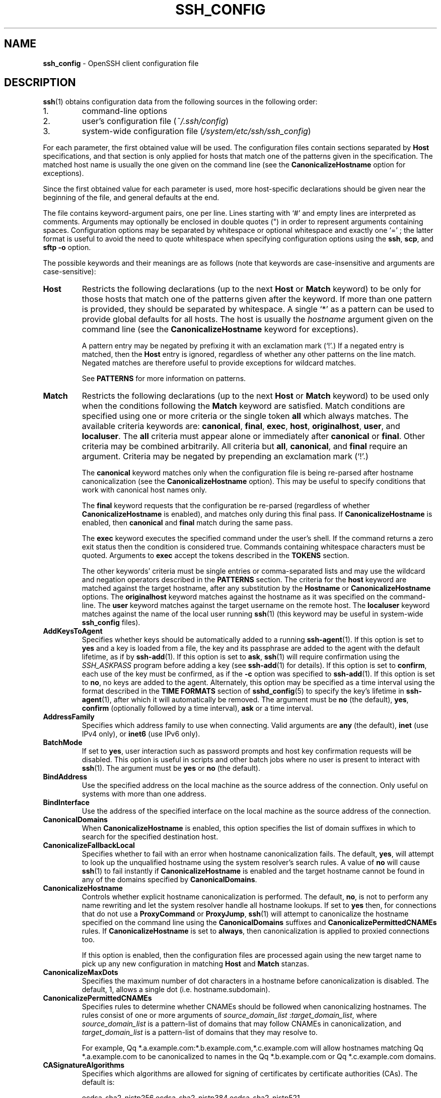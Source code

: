 .TH SSH_CONFIG 5 "August 11 2020 " ""
.SH NAME
\fBssh_config\fP
\- OpenSSH client configuration file
.SH DESCRIPTION
\fBssh\fP(1)
obtains configuration data from the following sources in
the following order:

.IP 1.
command-line options
.IP 2.
user's configuration file
(\fI~/.ssh/config\fP)
.IP 3.
system-wide configuration file
(\fI/system/etc/ssh/ssh_config\fP)
.PP

For each parameter, the first obtained value
will be used.
The configuration files contain sections separated by
\fBHost\fP
specifications, and that section is only applied for hosts that
match one of the patterns given in the specification.
The matched host name is usually the one given on the command line
(see the
\fBCanonicalizeHostname\fP
option for exceptions).

Since the first obtained value for each parameter is used, more
host-specific declarations should be given near the beginning of the
file, and general defaults at the end.

The file contains keyword-argument pairs, one per line.
Lines starting with
`#'
and empty lines are interpreted as comments.
Arguments may optionally be enclosed in double quotes
(\&")
in order to represent arguments containing spaces.
Configuration options may be separated by whitespace or
optional whitespace and exactly one
`=' ;
the latter format is useful to avoid the need to quote whitespace
when specifying configuration options using the
\fBssh\fP,
\fBscp\fP,
and
\fBsftp\fP
\fB\-o\fP
option.

The possible
keywords and their meanings are as follows (note that
keywords are case-insensitive and arguments are case-sensitive):
.TP
\fBHost\fP
Restricts the following declarations (up to the next
\fBHost\fP
or
\fBMatch\fP
keyword) to be only for those hosts that match one of the patterns
given after the keyword.
If more than one pattern is provided, they should be separated by whitespace.
A single
`*'
as a pattern can be used to provide global
defaults for all hosts.
The host is usually the
\fIhostname\fP
argument given on the command line
(see the
\fBCanonicalizeHostname\fP
keyword for exceptions).

A pattern entry may be negated by prefixing it with an exclamation mark
(`!\&'.)
If a negated entry is matched, then the
\fBHost\fP
entry is ignored, regardless of whether any other patterns on the line
match.
Negated matches are therefore useful to provide exceptions for wildcard
matches.

See
.B PATTERNS
for more information on patterns.
.TP
\fBMatch\fP
Restricts the following declarations (up to the next
\fBHost\fP
or
\fBMatch\fP
keyword) to be used only when the conditions following the
\fBMatch\fP
keyword are satisfied.
Match conditions are specified using one or more criteria
or the single token
\fBall\fP
which always matches.
The available criteria keywords are:
\fBcanonical\fP,
\fBfinal\fP,
\fBexec\fP,
\fBhost\fP,
\fBoriginalhost\fP,
\fBuser\fP,
and
\fBlocaluser\fP.
The
\fBall\fP
criteria must appear alone or immediately after
\fBcanonical\fP
or
\fBfinal\fP.
Other criteria may be combined arbitrarily.
All criteria but
\fBall\fP,
\fBcanonical\fP,
and
\fBfinal\fP
require an argument.
Criteria may be negated by prepending an exclamation mark
(`!\&'.)

The
\fBcanonical\fP
keyword matches only when the configuration file is being re-parsed
after hostname canonicalization (see the
\fBCanonicalizeHostname\fP
option).
This may be useful to specify conditions that work with canonical host
names only.

The
\fBfinal\fP
keyword requests that the configuration be re-parsed (regardless of whether
\fBCanonicalizeHostname\fP
is enabled), and matches only during this final pass.
If
\fBCanonicalizeHostname\fP
is enabled, then
\fBcanonical\fP
and
\fBfinal\fP
match during the same pass.

The
\fBexec\fP
keyword executes the specified command under the user's shell.
If the command returns a zero exit status then the condition is considered true.
Commands containing whitespace characters must be quoted.
Arguments to
\fBexec\fP
accept the tokens described in the
.B TOKENS
section.

The other keywords' criteria must be single entries or comma-separated
lists and may use the wildcard and negation operators described in the
.B PATTERNS
section.
The criteria for the
\fBhost\fP
keyword are matched against the target hostname, after any substitution
by the
\fBHostname\fP
or
\fBCanonicalizeHostname\fP
options.
The
\fBoriginalhost\fP
keyword matches against the hostname as it was specified on the command-line.
The
\fBuser\fP
keyword matches against the target username on the remote host.
The
\fBlocaluser\fP
keyword matches against the name of the local user running
\fBssh\fP(1)
(this keyword may be useful in system-wide
\fBssh_config\fP
files).
.TP
\fBAddKeysToAgent\fP
Specifies whether keys should be automatically added to a running
\fBssh-agent\fP(1).
If this option is set to
\fByes\fP
and a key is loaded from a file, the key and its passphrase are added to
the agent with the default lifetime, as if by
\fBssh-add\fP(1).
If this option is set to
\fBask\fP,
\fBssh\fP(1)
will require confirmation using the
.IR SSH_ASKPASS
program before adding a key (see
\fBssh-add\fP(1)
for details).
If this option is set to
\fBconfirm\fP,
each use of the key must be confirmed, as if the
\fB\-c\fP
option was specified to
\fBssh-add\fP(1).
If this option is set to
\fBno\fP,
no keys are added to the agent.
Alternately, this option may be specified as a time interval
using the format described in the
.B TIME FORMATS
section of
\fBsshd_config\fP(5)
to specify the key's lifetime in
\fBssh-agent\fP(1),
after which it will automatically be removed.
The argument must be
\fBno\fP
(the default),
\fByes\fP,
\fBconfirm\fP
(optionally followed by a time interval),
\fBask\fP
or a time interval.
.TP
\fBAddressFamily\fP
Specifies which address family to use when connecting.
Valid arguments are
\fBany\fP
(the default),
\fBinet\fP
(use IPv4 only), or
\fBinet6\fP
(use IPv6 only).
.TP
\fBBatchMode\fP
If set to
\fByes\fP,
user interaction such as password prompts and host key confirmation requests
will be disabled.
This option is useful in scripts and other batch jobs where no user
is present to interact with
\fBssh\fP(1).
The argument must be
\fByes\fP
or
\fBno\fP
(the default).
.TP
\fBBindAddress\fP
Use the specified address on the local machine as the source address of
the connection.
Only useful on systems with more than one address.
.TP
\fBBindInterface\fP
Use the address of the specified interface on the local machine as the
source address of the connection.
.TP
\fBCanonicalDomains\fP
When
\fBCanonicalizeHostname\fP
is enabled, this option specifies the list of domain suffixes in which to
search for the specified destination host.
.TP
\fBCanonicalizeFallbackLocal\fP
Specifies whether to fail with an error when hostname canonicalization fails.
The default,
\fByes\fP,
will attempt to look up the unqualified hostname using the system resolver's
search rules.
A value of
\fBno\fP
will cause
\fBssh\fP(1)
to fail instantly if
\fBCanonicalizeHostname\fP
is enabled and the target hostname cannot be found in any of the domains
specified by
\fBCanonicalDomains\fP.
.TP
\fBCanonicalizeHostname\fP
Controls whether explicit hostname canonicalization is performed.
The default,
\fBno\fP,
is not to perform any name rewriting and let the system resolver handle all
hostname lookups.
If set to
\fByes\fP
then, for connections that do not use a
\fBProxyCommand\fP
or
\fBProxyJump\fP,
\fBssh\fP(1)
will attempt to canonicalize the hostname specified on the command line
using the
\fBCanonicalDomains\fP
suffixes and
\fBCanonicalizePermittedCNAMEs\fP
rules.
If
\fBCanonicalizeHostname\fP
is set to
\fBalways\fP,
then canonicalization is applied to proxied connections too.

If this option is enabled, then the configuration files are processed
again using the new target name to pick up any new configuration in matching
\fBHost\fP
and
\fBMatch\fP
stanzas.
.TP
\fBCanonicalizeMaxDots\fP
Specifies the maximum number of dot characters in a hostname before
canonicalization is disabled.
The default, 1,
allows a single dot (i.e. hostname.subdomain).
.TP
\fBCanonicalizePermittedCNAMEs\fP
Specifies rules to determine whether CNAMEs should be followed when
canonicalizing hostnames.
The rules consist of one or more arguments of
\fIsource_domain_list\fP :\fItarget_domain_list\fP,
where
\fIsource_domain_list\fP
is a pattern-list of domains that may follow CNAMEs in canonicalization,
and
\fItarget_domain_list\fP
is a pattern-list of domains that they may resolve to.

For example,
Qq *.a.example.com:*.b.example.com,*.c.example.com
will allow hostnames matching
Qq *.a.example.com
to be canonicalized to names in the
Qq *.b.example.com
or
Qq *.c.example.com
domains.
.TP
\fBCASignatureAlgorithms\fP
Specifies which algorithms are allowed for signing of certificates
by certificate authorities (CAs).
The default is:

ecdsa-sha2-nistp256,ecdsa-sha2-nistp384,ecdsa-sha2-nistp521,
.br
ssh-ed25519,rsa-sha2-512,rsa-sha2-256,ssh-rsa
.br

\fBssh\fP(1)
will not accept host certificates signed using algorithms other than those
specified.
.TP
\fBCertificateFile\fP
Specifies a file from which the user's certificate is read.
A corresponding private key must be provided separately in order
to use this certificate either
from an
\fBIdentityFile\fP
directive or
\fB\-i\fP
flag to
\fBssh\fP(1),
via
\fBssh-agent\fP(1),
or via a
\fBPKCS11Provider\fP
or
\fBSecurityKeyProvider\fP.

Arguments to
\fBCertificateFile\fP
may use the tilde syntax to refer to a user's home directory,
the tokens described in the
.B TOKENS
section and environment variables as described in the
.B ENVIRONMENT VARIABLES
section.

It is possible to have multiple certificate files specified in
configuration files; these certificates will be tried in sequence.
Multiple
\fBCertificateFile\fP
directives will add to the list of certificates used for
authentication.
.TP
\fBChallengeResponseAuthentication\fP
Specifies whether to use challenge-response authentication.
The argument to this keyword must be
\fByes\fP
(the default)
or
\fBno\fP.
.TP
\fBCheckHostIP\fP
If set to
\fByes\fP
(the default),
\fBssh\fP(1)
will additionally check the host IP address in the
\fIknown_hosts\fP
file.
This allows it to detect if a host key changed due to DNS spoofing
and will add addresses of destination hosts to
\fI~/.ssh/known_hosts\fP
in the process, regardless of the setting of
\fBStrictHostKeyChecking\fP.
If the option is set to
\fBno\fP,
the check will not be executed.
.TP
\fBCiphers\fP
Specifies the ciphers allowed and their order of preference.
Multiple ciphers must be comma-separated.
If the specified list begins with a
`+'
character, then the specified ciphers will be appended to the default set
instead of replacing them.
If the specified list begins with a
`-'
character, then the specified ciphers (including wildcards) will be removed
from the default set instead of replacing them.
If the specified list begins with a
`^'
character, then the specified ciphers will be placed at the head of the
default set.

The supported ciphers are:

3des-cbc
.br
aes128-cbc
.br
aes192-cbc
.br
aes256-cbc
.br
aes128-ctr
.br
aes192-ctr
.br
aes256-ctr
.br
aes128-gcm@openssh.com
.br
aes256-gcm@openssh.com
.br
chacha20-poly1305@openssh.com
.br

The default is:

chacha20-poly1305@openssh.com,
.br
aes128-ctr,aes192-ctr,aes256-ctr,
.br
aes128-gcm@openssh.com,aes256-gcm@openssh.com
.br

The list of available ciphers may also be obtained using
Qq ssh -Q cipher .
.TP
\fBClearAllForwardings\fP
Specifies that all local, remote, and dynamic port forwardings
specified in the configuration files or on the command line be
cleared.
This option is primarily useful when used from the
\fBssh\fP(1)
command line to clear port forwardings set in
configuration files, and is automatically set by
\fBscp\fP(1)
and
\fBsftp\fP(1).
The argument must be
\fByes\fP
or
\fBno\fP
(the default).
.TP
\fBCompression\fP
Specifies whether to use compression.
The argument must be
\fByes\fP
or
\fBno\fP
(the default).
.TP
\fBConnectionAttempts\fP
Specifies the number of tries (one per second) to make before exiting.
The argument must be an integer.
This may be useful in scripts if the connection sometimes fails.
The default is 1.
.TP
\fBConnectTimeout\fP
Specifies the timeout (in seconds) used when connecting to the
SSH server, instead of using the default system TCP timeout.
This timeout is applied both to establishing the connection and to performing
the initial SSH protocol handshake and key exchange.
.TP
\fBControlMaster\fP
Enables the sharing of multiple sessions over a single network connection.
When set to
\fByes\fP,
\fBssh\fP(1)
will listen for connections on a control socket specified using the
\fBControlPath\fP
argument.
Additional sessions can connect to this socket using the same
\fBControlPath\fP
with
\fBControlMaster\fP
set to
\fBno\fP
(the default).
These sessions will try to reuse the master instance's network connection
rather than initiating new ones, but will fall back to connecting normally
if the control socket does not exist, or is not listening.

Setting this to
\fBask\fP
will cause
\fBssh\fP(1)
to listen for control connections, but require confirmation using
\fBssh-askpass\fP(1).
If the
\fBControlPath\fP
cannot be opened,
\fBssh\fP(1)
will continue without connecting to a master instance.

X11 and
\fBssh-agent\fP(1)
forwarding is supported over these multiplexed connections, however the
display and agent forwarded will be the one belonging to the master
connection i.e. it is not possible to forward multiple displays or agents.

Two additional options allow for opportunistic multiplexing: try to use a
master connection but fall back to creating a new one if one does not already
exist.
These options are:
\fBauto\fP
and
\fBautoask\fP.
The latter requires confirmation like the
\fBask\fP
option.
.TP
\fBControlPath\fP
Specify the path to the control socket used for connection sharing as described
in the
\fBControlMaster\fP
section above or the string
\fBnone\fP
to disable connection sharing.
Arguments to
\fBControlPath\fP
may use the tilde syntax to refer to a user's home directory,
the tokens described in the
.B TOKENS
section and environment variables as described in the
.B ENVIRONMENT VARIABLES
section.
It is recommended that any
\fBControlPath\fP
used for opportunistic connection sharing include
at least %h, %p, and %r (or alternatively %C) and be placed in a directory
that is not writable by other users.
This ensures that shared connections are uniquely identified.
.TP
\fBControlPersist\fP
When used in conjunction with
\fBControlMaster\fP,
specifies that the master connection should remain open
in the background (waiting for future client connections)
after the initial client connection has been closed.
If set to
\fBno\fP
(the default),
then the master connection will not be placed into the background,
and will close as soon as the initial client connection is closed.
If set to
\fByes\fP
or 0,
then the master connection will remain in the background indefinitely
(until killed or closed via a mechanism such as the
Qq ssh -O exit ) .
If set to a time in seconds, or a time in any of the formats documented in
\fBsshd_config\fP(5),
then the backgrounded master connection will automatically terminate
after it has remained idle (with no client connections) for the
specified time.
.TP
\fBDynamicForward\fP
Specifies that a TCP port on the local machine be forwarded
over the secure channel, and the application
protocol is then used to determine where to connect to from the
remote machine.

The argument must be
[\fIbind_address\fP:]\fIport\fP.
IPv6 addresses can be specified by enclosing addresses in square brackets.
By default, the local port is bound in accordance with the
\fBGatewayPorts\fP
setting.
However, an explicit
\fIbind_address\fP
may be used to bind the connection to a specific address.
The
\fIbind_address\fP
of
\fBlocalhost\fP
indicates that the listening port be bound for local use only, while an
empty address or
`*'
indicates that the port should be available from all interfaces.

Currently the SOCKS4 and SOCKS5 protocols are supported, and
\fBssh\fP(1)
will act as a SOCKS server.
Multiple forwardings may be specified, and
additional forwardings can be given on the command line.
Only the superuser can forward privileged ports.
.TP
\fBEnableSSHKeysign\fP
Setting this option to
\fByes\fP
in the global client configuration file
\fI/system/etc/ssh/ssh_config\fP
enables the use of the helper program
\fBssh-keysign\fP(8)
during
\fBHostbasedAuthentication\fP.
The argument must be
\fByes\fP
or
\fBno\fP
(the default).
This option should be placed in the non-hostspecific section.
See
\fBssh-keysign\fP(8)
for more information.
.TP
\fBEscapeChar\fP
Sets the escape character (default:
`~' ) .
The escape character can also
be set on the command line.
The argument should be a single character,
`^'
followed by a letter, or
\fBnone\fP
to disable the escape
character entirely (making the connection transparent for binary
data).
.TP
\fBExitOnForwardFailure\fP
Specifies whether
\fBssh\fP(1)
should terminate the connection if it cannot set up all requested
dynamic, tunnel, local, and remote port forwardings, (e.g.\&
if either end is unable to bind and listen on a specified port).
Note that
\fBExitOnForwardFailure\fP
does not apply to connections made over port forwardings and will not,
for example, cause
\fBssh\fP(1)
to exit if TCP connections to the ultimate forwarding destination fail.
The argument must be
\fByes\fP
or
\fBno\fP
(the default).
.TP
\fBFingerprintHash\fP
Specifies the hash algorithm used when displaying key fingerprints.
Valid options are:
\fBmd5\fP
and
\fBsha256\fP
(the default).
.TP
\fBForwardAgent\fP
Specifies whether the connection to the authentication agent (if any)
will be forwarded to the remote machine.
The argument may be
\fByes\fP,
\fBno\fP
(the default),
an explicit path to an agent socket or the name of an environment variable
(beginning with
`$' )
in which to find the path.

Agent forwarding should be enabled with caution.
Users with the ability to bypass file permissions on the remote host
(for the agent's Unix-domain socket)
can access the local agent through the forwarded connection.
An attacker cannot obtain key material from the agent,
however they can perform operations on the keys that enable them to
authenticate using the identities loaded into the agent.
.TP
\fBForwardX11\fP
Specifies whether X11 connections will be automatically redirected
over the secure channel and
.IR DISPLAY
set.
The argument must be
\fByes\fP
or
\fBno\fP
(the default).

X11 forwarding should be enabled with caution.
Users with the ability to bypass file permissions on the remote host
(for the user's X11 authorization database)
can access the local X11 display through the forwarded connection.
An attacker may then be able to perform activities such as keystroke monitoring
if the
\fBForwardX11Trusted\fP
option is also enabled.
.TP
\fBForwardX11Timeout\fP
Specify a timeout for untrusted X11 forwarding
using the format described in the
.B TIME FORMATS
section of
\fBsshd_config\fP(5).
X11 connections received by
\fBssh\fP(1)
after this time will be refused.
Setting
\fBForwardX11Timeout\fP
to zero will disable the timeout and permit X11 forwarding for the life
of the connection.
The default is to disable untrusted X11 forwarding after twenty minutes has
elapsed.
.TP
\fBForwardX11Trusted\fP
If this option is set to
\fByes\fP,
remote X11 clients will have full access to the original X11 display.

If this option is set to
\fBno\fP
(the default),
remote X11 clients will be considered untrusted and prevented
from stealing or tampering with data belonging to trusted X11
clients.
Furthermore, the
\fBxauth\fP(1)
token used for the session will be set to expire after 20 minutes.
Remote clients will be refused access after this time.

See the X11 SECURITY extension specification for full details on
the restrictions imposed on untrusted clients.
.TP
\fBGatewayPorts\fP
Specifies whether remote hosts are allowed to connect to local
forwarded ports.
By default,
\fBssh\fP(1)
binds local port forwardings to the loopback address.
This prevents other remote hosts from connecting to forwarded ports.
\fBGatewayPorts\fP
can be used to specify that ssh
should bind local port forwardings to the wildcard address,
thus allowing remote hosts to connect to forwarded ports.
The argument must be
\fByes\fP
or
\fBno\fP
(the default).
.TP
\fBGlobalKnownHostsFile\fP
Specifies one or more files to use for the global
host key database, separated by whitespace.
The default is
\fI/system/etc/ssh/ssh_known_hosts\fP,
\fI/system/etc/ssh/ssh_known_hosts2\fP.
.TP
\fBGSSAPIAuthentication\fP
Specifies whether user authentication based on GSSAPI is allowed.
The default is
\fBno\fP.
.TP
\fBGSSAPIDelegateCredentials\fP
Forward (delegate) credentials to the server.
The default is
\fBno\fP.
.TP
\fBHashKnownHosts\fP
Indicates that
\fBssh\fP(1)
should hash host names and addresses when they are added to
\fI~/.ssh/known_hosts\fP.
These hashed names may be used normally by
\fBssh\fP(1)
and
\fBsshd\fP(8),
but they do not visually reveal identifying information if the
file's contents are disclosed.
The default is
\fBno\fP.
Note that existing names and addresses in known hosts files
will not be converted automatically,
but may be manually hashed using
\fBssh-keygen\fP(1).
.TP
\fBHostbasedAuthentication\fP
Specifies whether to try rhosts based authentication with public key
authentication.
The argument must be
\fByes\fP
or
\fBno\fP
(the default).
.TP
\fBHostbasedKeyTypes\fP
Specifies the key types that will be used for hostbased authentication
as a comma-separated list of patterns.
Alternately if the specified list begins with a
`+'
character, then the specified key types will be appended to the default set
instead of replacing them.
If the specified list begins with a
`-'
character, then the specified key types (including wildcards) will be removed
from the default set instead of replacing them.
If the specified list begins with a
`^'
character, then the specified key types will be placed at the head of the
default set.
The default for this option is:

ecdsa-sha2-nistp256-cert-v01@openssh.com,
.br
ecdsa-sha2-nistp384-cert-v01@openssh.com,
.br
ecdsa-sha2-nistp521-cert-v01@openssh.com,
.br
sk-ecdsa-sha2-nistp256-cert-v01@openssh.com,
.br
ssh-ed25519-cert-v01@openssh.com,
.br
sk-ssh-ed25519-cert-v01@openssh.com,
.br
rsa-sha2-512-cert-v01@openssh.com,
.br
rsa-sha2-256-cert-v01@openssh.com,
.br
ssh-rsa-cert-v01@openssh.com,
.br
ecdsa-sha2-nistp256,ecdsa-sha2-nistp384,ecdsa-sha2-nistp521,
.br
sk-ecdsa-sha2-nistp256@openssh.com,
.br
ssh-ed25519,sk-ssh-ed25519@openssh.com,
.br
rsa-sha2-512,rsa-sha2-256,ssh-rsa
.br

The
\fB\-Q\fP
option of
\fBssh\fP(1)
may be used to list supported key types.
.TP
\fBHostKeyAlgorithms\fP
Specifies the host key algorithms
that the client wants to use in order of preference.
Alternately if the specified list begins with a
`+'
character, then the specified key types will be appended to the default set
instead of replacing them.
If the specified list begins with a
`-'
character, then the specified key types (including wildcards) will be removed
from the default set instead of replacing them.
If the specified list begins with a
`^'
character, then the specified key types will be placed at the head of the
default set.
The default for this option is:

ecdsa-sha2-nistp256-cert-v01@openssh.com,
.br
ecdsa-sha2-nistp384-cert-v01@openssh.com,
.br
ecdsa-sha2-nistp521-cert-v01@openssh.com,
.br
sk-ecdsa-sha2-nistp256-cert-v01@openssh.com,
.br
ssh-ed25519-cert-v01@openssh.com,
.br
sk-ssh-ed25519-cert-v01@openssh.com,
.br
rsa-sha2-512-cert-v01@openssh.com,
.br
rsa-sha2-256-cert-v01@openssh.com,
.br
ssh-rsa-cert-v01@openssh.com,
.br
ecdsa-sha2-nistp256,ecdsa-sha2-nistp384,ecdsa-sha2-nistp521,
.br
sk-ecdsa-sha2-nistp256@openssh.com,
.br
ssh-ed25519,sk-ssh-ed25519@openssh.com,
.br
rsa-sha2-512,rsa-sha2-256,ssh-rsa
.br

If hostkeys are known for the destination host then this default is modified
to prefer their algorithms.

The list of available key types may also be obtained using
Qq ssh -Q HostKeyAlgorithms .
.TP
\fBHostKeyAlias\fP
Specifies an alias that should be used instead of the
real host name when looking up or saving the host key
in the host key database files and when validating host certificates.
This option is useful for tunneling SSH connections
or for multiple servers running on a single host.
.TP
\fBHostname\fP
Specifies the real host name to log into.
This can be used to specify nicknames or abbreviations for hosts.
Arguments to
\fBHostname\fP
accept the tokens described in the
.B TOKENS
section.
Numeric IP addresses are also permitted (both on the command line and in
\fBHostname\fP
specifications).
The default is the name given on the command line.
.TP
\fBIdentitiesOnly\fP
Specifies that
\fBssh\fP(1)
should only use the configured authentication identity and certificate files
(either the default files, or those explicitly configured in the
\fBssh_config\fP
files
or passed on the
\fBssh\fP(1)
command-line),
even if
\fBssh-agent\fP(1)
or a
\fBPKCS11Provider\fP
or
\fBSecurityKeyProvider\fP
offers more identities.
The argument to this keyword must be
\fByes\fP
or
\fBno\fP
(the default).
This option is intended for situations where ssh-agent
offers many different identities.
.TP
\fBIdentityAgent\fP
Specifies the
UNIX-domain
socket used to communicate with the authentication agent.

This option overrides the
.IR SSH_AUTH_SOCK
environment variable and can be used to select a specific agent.
Setting the socket name to
\fBnone\fP
disables the use of an authentication agent.
If the string
Qq SSH_AUTH_SOCK
is specified, the location of the socket will be read from the
.IR SSH_AUTH_SOCK
environment variable.
Otherwise if the specified value begins with a
`$'
character, then it will be treated as an environment variable containing
the location of the socket.

Arguments to
\fBIdentityAgent\fP
may use the tilde syntax to refer to a user's home directory,
the tokens described in the
.B TOKENS
section and environment variables as described in the
.B ENVIRONMENT VARIABLES
section.
.TP
\fBIdentityFile\fP
Specifies a file from which the user's DSA, ECDSA, authenticator-hosted ECDSA,
Ed25519, authenticator-hosted Ed25519 or RSA authentication identity is read.
The default is
\fI~/.ssh/id_dsa\fP,
\fI~/.ssh/id_ecdsa\fP,
\fI~/.ssh/id_ecdsa_sk\fP,
\fI~/.ssh/id_ed25519\fP,
\fI~/.ssh/id_ed25519_sk\fP
and
\fI~/.ssh/id_rsa\fP.
Additionally, any identities represented by the authentication agent
will be used for authentication unless
\fBIdentitiesOnly\fP
is set.
If no certificates have been explicitly specified by
\fBCertificateFile\fP,
\fBssh\fP(1)
will try to load certificate information from the filename obtained by
appending
\fI-cert.pub\fP
to the path of a specified
\fBIdentityFile\fP.

Arguments to
\fBIdentityFile\fP
may use the tilde syntax to refer to a user's home directory
or the tokens described in the
.B TOKENS
section.

It is possible to have
multiple identity files specified in configuration files; all these
identities will be tried in sequence.
Multiple
\fBIdentityFile\fP
directives will add to the list of identities tried (this behaviour
differs from that of other configuration directives).

\fBIdentityFile\fP
may be used in conjunction with
\fBIdentitiesOnly\fP
to select which identities in an agent are offered during authentication.
\fBIdentityFile\fP
may also be used in conjunction with
\fBCertificateFile\fP
in order to provide any certificate also needed for authentication with
the identity.
.TP
\fBIgnoreUnknown\fP
Specifies a pattern-list of unknown options to be ignored if they are
encountered in configuration parsing.
This may be used to suppress errors if
\fBssh_config\fP
contains options that are unrecognised by
\fBssh\fP(1).
It is recommended that
\fBIgnoreUnknown\fP
be listed early in the configuration file as it will not be applied
to unknown options that appear before it.
.TP
\fBInclude\fP
Include the specified configuration file(s).
Multiple pathnames may be specified and each pathname may contain
\fBglob\fP(7)
wildcards and, for user configurations, shell-like
`~'
references to user home directories.
Wildcards will be expanded and processed in lexical order.
Files without absolute paths are assumed to be in
\fI~/.ssh\fP
if included in a user configuration file or
\fI/etc/ssh\fP
if included from the system configuration file.
\fBInclude\fP
directive may appear inside a
\fBMatch\fP
or
\fBHost\fP
block
to perform conditional inclusion.
.TP
\fBIPQoS\fP
Specifies the IPv4 type-of-service or DSCP class for connections.
Accepted values are
\fBaf11\fP,
\fBaf12\fP,
\fBaf13\fP,
\fBaf21\fP,
\fBaf22\fP,
\fBaf23\fP,
\fBaf31\fP,
\fBaf32\fP,
\fBaf33\fP,
\fBaf41\fP,
\fBaf42\fP,
\fBaf43\fP,
\fBcs0\fP,
\fBcs1\fP,
\fBcs2\fP,
\fBcs3\fP,
\fBcs4\fP,
\fBcs5\fP,
\fBcs6\fP,
\fBcs7\fP,
\fBef\fP,
\fBle\fP,
\fBlowdelay\fP,
\fBthroughput\fP,
\fBreliability\fP,
a numeric value, or
\fBnone\fP
to use the operating system default.
This option may take one or two arguments, separated by whitespace.
If one argument is specified, it is used as the packet class unconditionally.
If two values are specified, the first is automatically selected for
interactive sessions and the second for non-interactive sessions.
The default is
\fBaf21\fP
(Low-Latency Data)
for interactive sessions and
\fBcs1\fP
(Lower Effort)
for non-interactive sessions.
.TP
\fBKbdInteractiveAuthentication\fP
Specifies whether to use keyboard-interactive authentication.
The argument to this keyword must be
\fByes\fP
(the default)
or
\fBno\fP.
.TP
\fBKbdInteractiveDevices\fP
Specifies the list of methods to use in keyboard-interactive authentication.
Multiple method names must be comma-separated.
The default is to use the server specified list.
The methods available vary depending on what the server supports.
For an OpenSSH server,
it may be zero or more of:
\fBbsdauth\fP
and
\fBpam\fP.
.TP
\fBKexAlgorithms\fP
Specifies the available KEX (Key Exchange) algorithms.
Multiple algorithms must be comma-separated.
If the specified list begins with a
`+'
character, then the specified methods will be appended to the default set
instead of replacing them.
If the specified list begins with a
`-'
character, then the specified methods (including wildcards) will be removed
from the default set instead of replacing them.
If the specified list begins with a
`^'
character, then the specified methods will be placed at the head of the
default set.
The default is:

curve25519-sha256,curve25519-sha256@libssh.org,
.br
ecdh-sha2-nistp256,ecdh-sha2-nistp384,ecdh-sha2-nistp521,
.br
diffie-hellman-group-exchange-sha256,
.br
diffie-hellman-group16-sha512,
.br
diffie-hellman-group18-sha512,
.br
diffie-hellman-group14-sha256
.br

The list of available key exchange algorithms may also be obtained using
Qq ssh -Q kex .
.TP
\fBLocalCommand\fP
Specifies a command to execute on the local machine after successfully
connecting to the server.
The command string extends to the end of the line, and is executed with
the user's shell.
Arguments to
\fBLocalCommand\fP
accept the tokens described in the
.B TOKENS
section.

The command is run synchronously and does not have access to the
session of the
\fBssh\fP(1)
that spawned it.
It should not be used for interactive commands.

This directive is ignored unless
\fBPermitLocalCommand\fP
has been enabled.
.TP
\fBLocalForward\fP
Specifies that a TCP port on the local machine be forwarded over
the secure channel to the specified host and port from the remote machine.
The first argument specifies the listener and may be
[\fIbind_address\fP:]\fIport\fP
or a Unix domain socket path.
The second argument is the destination and may be
\fIhost\fP :\fIhostport\fP
or a Unix domain socket path if the remote host supports it.

IPv6 addresses can be specified by enclosing addresses in square brackets.
Multiple forwardings may be specified, and additional forwardings can be
given on the command line.
Only the superuser can forward privileged ports.
By default, the local port is bound in accordance with the
\fBGatewayPorts\fP
setting.
However, an explicit
\fIbind_address\fP
may be used to bind the connection to a specific address.
The
\fIbind_address\fP
of
\fBlocalhost\fP
indicates that the listening port be bound for local use only, while an
empty address or
`*'
indicates that the port should be available from all interfaces.
Unix domain socket paths may use the tokens described in the
.B TOKENS
section and environment variables as described in the
.B ENVIRONMENT VARIABLES
section.
.TP
\fBLogLevel\fP
Gives the verbosity level that is used when logging messages from
\fBssh\fP(1).
The possible values are:
QUIET, FATAL, ERROR, INFO, VERBOSE, DEBUG, DEBUG1, DEBUG2, and DEBUG3.
The default is INFO.
DEBUG and DEBUG1 are equivalent.
DEBUG2 and DEBUG3 each specify higher levels of verbose output.
.TP
\fBMACs\fP
Specifies the MAC (message authentication code) algorithms
in order of preference.
The MAC algorithm is used for data integrity protection.
Multiple algorithms must be comma-separated.
If the specified list begins with a
`+'
character, then the specified algorithms will be appended to the default set
instead of replacing them.
If the specified list begins with a
`-'
character, then the specified algorithms (including wildcards) will be removed
from the default set instead of replacing them.
If the specified list begins with a
`^'
character, then the specified algorithms will be placed at the head of the
default set.

The algorithms that contain
Qq -etm
calculate the MAC after encryption (encrypt-then-mac).
These are considered safer and their use recommended.

The default is:

umac-64-etm@openssh.com,umac-128-etm@openssh.com,
.br
hmac-sha2-256-etm@openssh.com,hmac-sha2-512-etm@openssh.com,
.br
hmac-sha1-etm@openssh.com,
.br
umac-64@openssh.com,umac-128@openssh.com,
.br
hmac-sha2-256,hmac-sha2-512,hmac-sha1
.br

The list of available MAC algorithms may also be obtained using
Qq ssh -Q mac .
.TP
\fBNoHostAuthenticationForLocalhost\fP
Disable host authentication for localhost (loopback addresses).
The argument to this keyword must be
\fByes\fP
or
\fBno\fP
(the default).
.TP
\fBNumberOfPasswordPrompts\fP
Specifies the number of password prompts before giving up.
The argument to this keyword must be an integer.
The default is 3.
.TP
\fBPasswordAuthentication\fP
Specifies whether to use password authentication.
The argument to this keyword must be
\fByes\fP
(the default)
or
\fBno\fP.
.TP
\fBPermitLocalCommand\fP
Allow local command execution via the
\fBLocalCommand\fP
option or using the
\fB!\& Ns \fIcommand\fP\fP
escape sequence in
\fBssh\fP(1).
The argument must be
\fByes\fP
or
\fBno\fP
(the default).
.TP
\fBPKCS11Provider\fP
Specifies which PKCS#11 provider to use or
\fBnone\fP
to indicate that no provider should be used (the default).
The argument to this keyword is a path to the PKCS#11 shared library
\fBssh\fP(1)
should use to communicate with a PKCS#11 token providing keys for user
authentication.
.TP
\fBPort\fP
Specifies the port number to connect on the remote host.
The default is 22.
.TP
\fBPreferredAuthentications\fP
Specifies the order in which the client should try authentication methods.
This allows a client to prefer one method (e.g.\&
\fBkeyboard-interactive\fP)
over another method (e.g.\&
\fBpassword\fP).
The default is:

gssapi-with-mic,hostbased,publickey,
.br
keyboard-interactive,password
.br
.TP
\fBProxyCommand\fP
Specifies the command to use to connect to the server.
The command
string extends to the end of the line, and is executed
using the user's shell
`exec'
directive to avoid a lingering shell process.

Arguments to
\fBProxyCommand\fP
accept the tokens described in the
.B TOKENS
section.
The command can be basically anything,
and should read from its standard input and write to its standard output.
It should eventually connect an
\fBsshd\fP(8)
server running on some machine, or execute
\fBsshd -i\fP
somewhere.
Host key management will be done using the
\fBHostname\fP
of the host being connected (defaulting to the name typed by the user).
Setting the command to
\fBnone\fP
disables this option entirely.
Note that
\fBCheckHostIP\fP
is not available for connects with a proxy command.

This directive is useful in conjunction with
\fBnc\fP(1)
and its proxy support.
For example, the following directive would connect via an HTTP proxy at
192.0.2.0:

ProxyCommand /usr/bin/nc -X connect -x 192.0.2.0:8080 %h %p
.br
.TP
\fBProxyJump\fP
Specifies one or more jump proxies as either
or an ssh URI
 [\fIuser\fP@] \fIhost\fP [:\fIport\fP] 
Multiple proxies may be separated by comma characters and will be visited
sequentially.
Setting this option will cause
\fBssh\fP(1)
to connect to the target host by first making a
\fBssh\fP(1)
connection to the specified
\fBProxyJump\fP
host and then establishing a
TCP forwarding to the ultimate target from there.

Note that this option will compete with the
\fBProxyCommand\fP
option - whichever is specified first will prevent later instances of the
other from taking effect.

Note also that the configuration for the destination host (either supplied
via the command-line or the configuration file) is not generally applied
to jump hosts.
\fI~/.ssh/config\fP
should be used if specific configuration is required for jump hosts.
.TP
\fBProxyUseFdpass\fP
Specifies that
\fBProxyCommand\fP
will pass a connected file descriptor back to
\fBssh\fP(1)
instead of continuing to execute and pass data.
The default is
\fBno\fP.
.TP
\fBPubkeyAcceptedKeyTypes\fP
Specifies the key types that will be used for public key authentication
as a comma-separated list of patterns.
If the specified list begins with a
`+'
character, then the key types after it will be appended to the default
instead of replacing it.
If the specified list begins with a
`-'
character, then the specified key types (including wildcards) will be removed
from the default set instead of replacing them.
If the specified list begins with a
`^'
character, then the specified key types will be placed at the head of the
default set.
The default for this option is:

ecdsa-sha2-nistp256-cert-v01@openssh.com,
.br
ecdsa-sha2-nistp384-cert-v01@openssh.com,
.br
ecdsa-sha2-nistp521-cert-v01@openssh.com,
.br
sk-ecdsa-sha2-nistp256-cert-v01@openssh.com,
.br
ssh-ed25519-cert-v01@openssh.com,
.br
sk-ssh-ed25519-cert-v01@openssh.com,
.br
rsa-sha2-512-cert-v01@openssh.com,
.br
rsa-sha2-256-cert-v01@openssh.com,
.br
ssh-rsa-cert-v01@openssh.com,
.br
ecdsa-sha2-nistp256,ecdsa-sha2-nistp384,ecdsa-sha2-nistp521,
.br
sk-ecdsa-sha2-nistp256@openssh.com,
.br
ssh-ed25519,sk-ssh-ed25519@openssh.com,
.br
rsa-sha2-512,rsa-sha2-256,ssh-rsa
.br

The list of available key types may also be obtained using
Qq ssh -Q PubkeyAcceptedKeyTypes .
.TP
\fBPubkeyAuthentication\fP
Specifies whether to try public key authentication.
The argument to this keyword must be
\fByes\fP
(the default)
or
\fBno\fP.
.TP
\fBRekeyLimit\fP
Specifies the maximum amount of data that may be transmitted before the
session key is renegotiated, optionally followed a maximum amount of
time that may pass before the session key is renegotiated.
The first argument is specified in bytes and may have a suffix of
`K',
`M',
or
`G'
to indicate Kilobytes, Megabytes, or Gigabytes, respectively.
The default is between
`1G'
and
`4G',
depending on the cipher.
The optional second value is specified in seconds and may use any of the
units documented in the TIME FORMATS section of
\fBsshd_config\fP(5).
The default value for
\fBRekeyLimit\fP
is
\fBdefault\fP none ,
which means that rekeying is performed after the cipher's default amount
of data has been sent or received and no time based rekeying is done.
.TP
\fBRemoteCommand\fP
Specifies a command to execute on the remote machine after successfully
connecting to the server.
The command string extends to the end of the line, and is executed with
the user's shell.
Arguments to
\fBRemoteCommand\fP
accept the tokens described in the
.B TOKENS
section.
.TP
\fBRemoteForward\fP
Specifies that a TCP port on the remote machine be forwarded over
the secure channel.
The remote port may either be forwarded to a specified host and port
from the local machine, or may act as a SOCKS 4/5 proxy that allows a remote
client to connect to arbitrary destinations from the local machine.
The first argument is the listening specification and may be
[\fIbind_address\fP:]\fIport\fP
or, if the remote host supports it, a Unix domain socket path.
If forwarding to a specific destination then the second argument must be
\fIhost\fP :\fIhostport\fP
or a Unix domain socket path,
otherwise if no destination argument is specified then the remote forwarding
will be established as a SOCKS proxy.

IPv6 addresses can be specified by enclosing addresses in square brackets.
Multiple forwardings may be specified, and additional
forwardings can be given on the command line.
Privileged ports can be forwarded only when
logging in as root on the remote machine.
Unix domain socket paths may use the tokens described in the
.B TOKENS
section and environment variables as described in the
.B ENVIRONMENT VARIABLES
section.

If the
\fIport\fP
argument is 0,
the listen port will be dynamically allocated on the server and reported
to the client at run time.

If the
\fIbind_address\fP
is not specified, the default is to only bind to loopback addresses.
If the
\fIbind_address\fP
is
`*'
or an empty string, then the forwarding is requested to listen on all
interfaces.
Specifying a remote
\fIbind_address\fP
will only succeed if the server's
\fBGatewayPorts\fP
option is enabled (see
\fBsshd_config\fP(5)) .
.TP
\fBRequestTTY\fP
Specifies whether to request a pseudo-tty for the session.
The argument may be one of:
\fBno\fP
(never request a TTY),
\fByes\fP
(always request a TTY when standard input is a TTY),
\fBforce\fP
(always request a TTY) or
\fBauto\fP
(request a TTY when opening a login session).
This option mirrors the
\fB\-t\fP
and
\fB\-T\fP
flags for
\fBssh\fP(1).
.TP
\fBRevokedHostKeys\fP
Specifies revoked host public keys.
Keys listed in this file will be refused for host authentication.
Note that if this file does not exist or is not readable,
then host authentication will be refused for all hosts.
Keys may be specified as a text file, listing one public key per line, or as
an OpenSSH Key Revocation List (KRL) as generated by
\fBssh-keygen\fP(1).
For more information on KRLs, see the KEY REVOCATION LISTS section in
\fBssh-keygen\fP(1).
.TP
\fBSecurityKeyProvider\fP
Specifies a path to a library that will be used when loading any
FIDO authenticator-hosted keys, overriding the default of using
the built-in USB HID support.

If the specified value begins with a
`$'
character, then it will be treated as an environment variable containing
the path to the library.
.TP
\fBSendEnv\fP
Specifies what variables from the local
\fBenviron\fP(7)
should be sent to the server.
The server must also support it, and the server must be configured to
accept these environment variables.
Note that the
.IR TERM
environment variable is always sent whenever a
pseudo-terminal is requested as it is required by the protocol.
Refer to
\fBAcceptEnv\fP
in
\fBsshd_config\fP(5)
for how to configure the server.
Variables are specified by name, which may contain wildcard characters.
Multiple environment variables may be separated by whitespace or spread
across multiple
\fBSendEnv\fP
directives.

See
.B PATTERNS
for more information on patterns.

It is possible to clear previously set
\fBSendEnv\fP
variable names by prefixing patterns with
\fI-\fP.
The default is not to send any environment variables.
.TP
\fBServerAliveCountMax\fP
Sets the number of server alive messages (see below) which may be
sent without
\fBssh\fP(1)
receiving any messages back from the server.
If this threshold is reached while server alive messages are being sent,
ssh will disconnect from the server, terminating the session.
It is important to note that the use of server alive messages is very
different from
\fBTCPKeepAlive\fP
(below).
The server alive messages are sent through the encrypted channel
and therefore will not be spoofable.
The TCP keepalive option enabled by
\fBTCPKeepAlive\fP
is spoofable.
The server alive mechanism is valuable when the client or
server depend on knowing when a connection has become unresponsive.

The default value is 3.
If, for example,
\fBServerAliveInterval\fP
(see below) is set to 15 and
\fBServerAliveCountMax\fP
is left at the default, if the server becomes unresponsive,
ssh will disconnect after approximately 45 seconds.
.TP
\fBServerAliveInterval\fP
Sets a timeout interval in seconds after which if no data has been received
from the server,
\fBssh\fP(1)
will send a message through the encrypted
channel to request a response from the server.
The default
is 0, indicating that these messages will not be sent to the server.
.TP
\fBSetEnv\fP
Directly specify one or more environment variables and their contents to
be sent to the server.
Similarly to
\fBSendEnv\fP,
the server must be prepared to accept the environment variable.
.TP
\fBStreamLocalBindMask\fP
Sets the octal file creation mode mask
(umask)
used when creating a Unix-domain socket file for local or remote
port forwarding.
This option is only used for port forwarding to a Unix-domain socket file.

The default value is 0177, which creates a Unix-domain socket file that is
readable and writable only by the owner.
Note that not all operating systems honor the file mode on Unix-domain
socket files.
.TP
\fBStreamLocalBindUnlink\fP
Specifies whether to remove an existing Unix-domain socket file for local
or remote port forwarding before creating a new one.
If the socket file already exists and
\fBStreamLocalBindUnlink\fP
is not enabled,
\fBssh\fP
will be unable to forward the port to the Unix-domain socket file.
This option is only used for port forwarding to a Unix-domain socket file.

The argument must be
\fByes\fP
or
\fBno\fP
(the default).
.TP
\fBStrictHostKeyChecking\fP
If this flag is set to
\fByes\fP,
\fBssh\fP(1)
will never automatically add host keys to the
\fI~/.ssh/known_hosts\fP
file, and refuses to connect to hosts whose host key has changed.
This provides maximum protection against man-in-the-middle (MITM) attacks,
though it can be annoying when the
\fI/system/etc/ssh/ssh_known_hosts\fP
file is poorly maintained or when connections to new hosts are
frequently made.
This option forces the user to manually
add all new hosts.

If this flag is set to
``accept-new''
then ssh will automatically add new host keys to the user
known hosts files, but will not permit connections to hosts with
changed host keys.
If this flag is set to
``no''
or
``off'',
ssh will automatically add new host keys to the user known hosts files
and allow connections to hosts with changed hostkeys to proceed,
subject to some restrictions.
If this flag is set to
\fBask\fP
(the default),
new host keys
will be added to the user known host files only after the user
has confirmed that is what they really want to do, and
ssh will refuse to connect to hosts whose host key has changed.
The host keys of
known hosts will be verified automatically in all cases.
.TP
\fBSyslogFacility\fP
Gives the facility code that is used when logging messages from
\fBssh\fP(1).
The possible values are: DAEMON, USER, AUTH, LOCAL0, LOCAL1, LOCAL2,
LOCAL3, LOCAL4, LOCAL5, LOCAL6, LOCAL7.
The default is USER.
.TP
\fBTCPKeepAlive\fP
Specifies whether the system should send TCP keepalive messages to the
other side.
If they are sent, death of the connection or crash of one
of the machines will be properly noticed.
However, this means that
connections will die if the route is down temporarily, and some people
find it annoying.

The default is
\fByes\fP
(to send TCP keepalive messages), and the client will notice
if the network goes down or the remote host dies.
This is important in scripts, and many users want it too.

To disable TCP keepalive messages, the value should be set to
\fBno\fP.
See also
\fBServerAliveInterval\fP
for protocol-level keepalives.
.TP
\fBTunnel\fP
Request
\fBtun\fP(4)
device forwarding between the client and the server.
The argument must be
\fByes\fP,
\fBpoint-to-point\fP
(layer 3),
\fBethernet\fP
(layer 2),
or
\fBno\fP
(the default).
Specifying
\fByes\fP
requests the default tunnel mode, which is
\fBpoint-to-point\fP.
.TP
\fBTunnelDevice\fP
Specifies the
\fBtun\fP(4)
devices to open on the client
(\fIlocal_tun\fP)
and the server
(\fIremote_tun\fP.)

The argument must be
\fIlocal_tun\fP[:\fIremote_tun\fP.]
The devices may be specified by numerical ID or the keyword
\fBany\fP,
which uses the next available tunnel device.
If
\fIremote_tun\fP
is not specified, it defaults to
\fBany\fP.
The default is
\fBany:any\fP.
.TP
\fBUpdateHostKeys\fP
Specifies whether
\fBssh\fP(1)
should accept notifications of additional hostkeys from the server sent
after authentication has completed and add them to
\fBUserKnownHostsFile\fP.
The argument must be
\fByes\fP,
\fBno\fP
or
\fBask\fP.
This option allows learning alternate hostkeys for a server
and supports graceful key rotation by allowing a server to send replacement
public keys before old ones are removed.
Additional hostkeys are only accepted if the key used to authenticate the
host was already trusted or explicitly accepted by the user.

\fBUpdateHostKeys\fP
is enabled by default if the user has not overridden the default
\fBUserKnownHostsFile\fP
setting, otherwise
\fBUpdateHostKeys\fP
will be set to
\fBask\fP.

If
\fBUpdateHostKeys\fP
is set to
\fBask\fP,
then the user is asked to confirm the modifications to the known_hosts file.
Confirmation is currently incompatible with
\fBControlPersist\fP,
and will be disabled if it is enabled.

Presently, only
\fBsshd\fP(8)
from OpenSSH 6.8 and greater support the
Qq hostkeys@openssh.com
protocol extension used to inform the client of all the server's hostkeys.
.TP
\fBUser\fP
Specifies the user to log in as.
This can be useful when a different user name is used on different machines.
This saves the trouble of
having to remember to give the user name on the command line.
.TP
\fBUserKnownHostsFile\fP
Specifies one or more files to use for the user
host key database, separated by whitespace.
Each filename may use tilde notation to refer to the user's home directory,
the tokens described in the
.B TOKENS
section and environment variables as described in the
.B ENVIRONMENT VARIABLES
section.
The default is
\fI~/.ssh/known_hosts\fP,
\fI~/.ssh/known_hosts2\fP.
.TP
\fBVerifyHostKeyDNS\fP
Specifies whether to verify the remote key using DNS and SSHFP resource
records.
If this option is set to
\fByes\fP,
the client will implicitly trust keys that match a secure fingerprint
from DNS.
Insecure fingerprints will be handled as if this option was set to
\fBask\fP.
If this option is set to
\fBask\fP,
information on fingerprint match will be displayed, but the user will still
need to confirm new host keys according to the
\fBStrictHostKeyChecking\fP
option.
The default is
\fBno\fP.

See also
.B VERIFYING HOST KEYS
in
\fBssh\fP(1).
.TP
\fBVisualHostKey\fP
If this flag is set to
\fByes\fP,
an ASCII art representation of the remote host key fingerprint is
printed in addition to the fingerprint string at login and
for unknown host keys.
If this flag is set to
\fBno\fP
(the default),
no fingerprint strings are printed at login and
only the fingerprint string will be printed for unknown host keys.
.TP
\fBXAuthLocation\fP
Specifies the full pathname of the
\fBxauth\fP(1)
program.
The default is
\fI/system/bin/xauth\fP.
.PP
.SH PATTERNS
A
.IR pattern
consists of zero or more non-whitespace characters,
`*'
(a wildcard that matches zero or more characters),
or
`?\&'
(a wildcard that matches exactly one character).
For example, to specify a set of declarations for any host in the
Qq .co.uk
set of domains,
the following pattern could be used:

Dl Host *.co.uk

The following pattern
would match any host in the 192.168.0.[0-9] network range:

Dl Host 192.168.0.?

A
.IR pattern-list
is a comma-separated list of patterns.
Patterns within pattern-lists may be negated
by preceding them with an exclamation mark
(`!\&'.)
For example,
to allow a key to be used from anywhere within an organization
except from the
Qq dialup
pool,
the following entry (in authorized_keys) could be used:

Dl from=\&"!*.dialup.example.com,*.example.com\&"

Note that a negated match will never produce a positive result by itself.
For example, attempting to match
Qq host3
against the following pattern-list will fail:

Dl from=\&"!host1,!host2\&"

The solution here is to include a term that will yield a positive match,
such as a wildcard:

Dl from=\&"!host1,!host2,*\&"
.SH TOKENS
Arguments to some keywords can make use of tokens,
which are expanded at runtime:

.TP
%%
A literal
`%'.
.TP
\&%C
Hash of %l%h%p%r.
.TP
%d
Local user's home directory.
.TP
%h
The remote hostname.
.TP
%i
The local user ID.
.TP
%k
The host key alias if specified, otherwise the orignal remote hostname given
on the command line.
.TP
%L
The local hostname.
.TP
%l
The local hostname, including the domain name.
.TP
%n
The original remote hostname, as given on the command line.
.TP
%p
The remote port.
.TP
%r
The remote username.
.TP
\&%T
The local
\fBtun\fP(4)
or
\fBtap\fP(4)
network interface assigned if
tunnel forwarding was requested, or
Qq NONE
otherwise.
.TP
%u
The local username.
.PP

\fBCertificateFile\fP,
\fBControlPath\fP,
\fBIdentityAgent\fP,
\fBIdentityFile\fP,
\fBLocalForward\fP,
\fBMatch\fP exec ,
\fBRemoteCommand\fP,
\fBRemoteForward\fP,
and
\fBUserKnownHostsFile\fP
accept the tokens %%, %C, %d, %h, %i, %L, %l, %n, %p, %r, and %u.

\fBHostname\fP
accepts the tokens %% and %h.

\fBLocalCommand\fP
accepts all tokens.

\fBProxyCommand\fP
accepts the tokens %%, %h, %n, %p, and %r.
.SH ENVIRONMENT VARIABLES
Arguments to some keywords can be expanded at runtime from environment
variables on the client by enclosing them in
\fB${}\fP,
for example
\fB${HOME}/.ssh\fP
would refer to the user's .ssh directory.
If a specified environment variable does not exist then an error will be
returned and the setting for that keyword will be ignored.

The keywords
\fBCertificateFile\fP,
\fBControlPath\fP,
\fBIdentityAgent\fP,
\fBIdentityFile\fP
and
\fBUserKnownHostsFile\fP
support environment variables.
The keywords
\fBLocalForward\fP
and
\fBRemoteForward\fP
support environment variables only for Unix domain socket paths.
.SH FILES
.TP
.B ~/.ssh/config
This is the per-user configuration file.
The format of this file is described above.
This file is used by the SSH client.
Because of the potential for abuse, this file must have strict permissions:
read/write for the user, and not writable by others.
.TP
.B /system/etc/ssh/ssh_config
Systemwide configuration file.
This file provides defaults for those
values that are not specified in the user's configuration file, and
for those users who do not have a configuration file.
This file must be world-readable.
.PP
.SH SEE ALSO
\fBssh\fP(1)
.SH AUTHORS

-nosplit
OpenSSH is a derivative of the original and free
ssh 1.2.12 release by

Tatu Ylonen .

Aaron Campbell , Bob Beck , Markus Friedl ,

Niels Provos , Theo de Raadt
and

Dug Song
removed many bugs, re-added newer features and
created OpenSSH.

Markus Friedl
contributed the support for SSH protocol versions 1.5 and 2.0.
